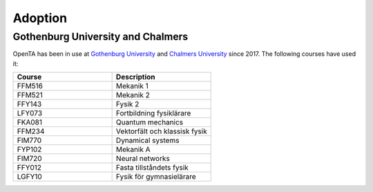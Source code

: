 Adoption
========

Gothenburg University and Chalmers
----------------------------------

OpenTA has been in use at `Gothenburg University
<https://www.gu.se/en>`_ and `Chalmers University
<https://www.chalmers.se/en/Pages/default.aspx>`_ since 2017. The
following courses have used it:

.. list-table::
   :widths: 50 50
   :header-rows: 1

   * - Course
     - Description
   * - FFM516
     - Mekanik 1
   * - FFM521
     - Mekanik 2
   * - FFY143
     - Fysik 2
   * - LFY073
     - Fortbildning fysiklärare
   * - FKA081
     - Quantum mechanics
   * - FFM234
     - Vektorfält och klassisk fysik
   * - FIM770
     - Dynamical systems
   * - FYP102
     - Mekanik A
   * - FIM720
     - Neural networks
   * - FFY012
     - Fasta tillståndets fysik
   * - LGFY10
     - Fysik för gymnasielärare
